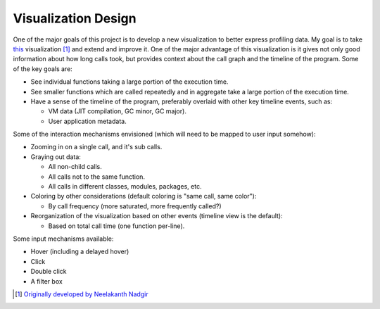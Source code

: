 Visualization Design
====================

One of the major goals of this project is to develop a new visualization to
better express profiling data. My goal is to take `this`_ visualization [#]_ and
extend and improve it. One of the major advantage of this visualization is it
gives not only good information about how long calls took, but provides context
about the call graph and the timeline of the program. Some of the key goals
are:

* See individual functions taking a large portion of the execution time.
* See smaller functions which are called repeatedly and in aggregate take a
  large portion of the execution time.
* Have a sense of the timeline of the program, preferably overlaid with other
  key timeline events, such as:

  * VM data (JIT compilation, GC minor, GC major).
  * User application metadata.

Some of the interaction mechanisms envisioned (which will need to be mapped to
user input somehow):

* Zooming in on a single call, and it's sub calls.
* Graying out data:

  * All non-child calls.
  * All calls not to the same function.
  * All calls in different classes, modules, packages, etc.
* Coloring by other considerations (default coloring is "same call, same
  color"):

  * By call frequency (more saturated, more frequently called?)

* Reorganization of the visualization based on other events (timeline view is
  the default):

  * Based on total call time (one function per-line).


Some input mechanisms available:

* Hover (including a delayed hover)
* Click
* Double click
* A filter box


.. [#] `Originally developed by Neelakanth Nadgir`_

.. _`this`: http://blogs.oracle.com/realneel/resource/open_table_hash_walk.svg
.. _`Originally developed by Neelakanth Nadgir`: http://blogs.oracle.com/realneel/entry/visualizing_callstacks_via_dtrace_and